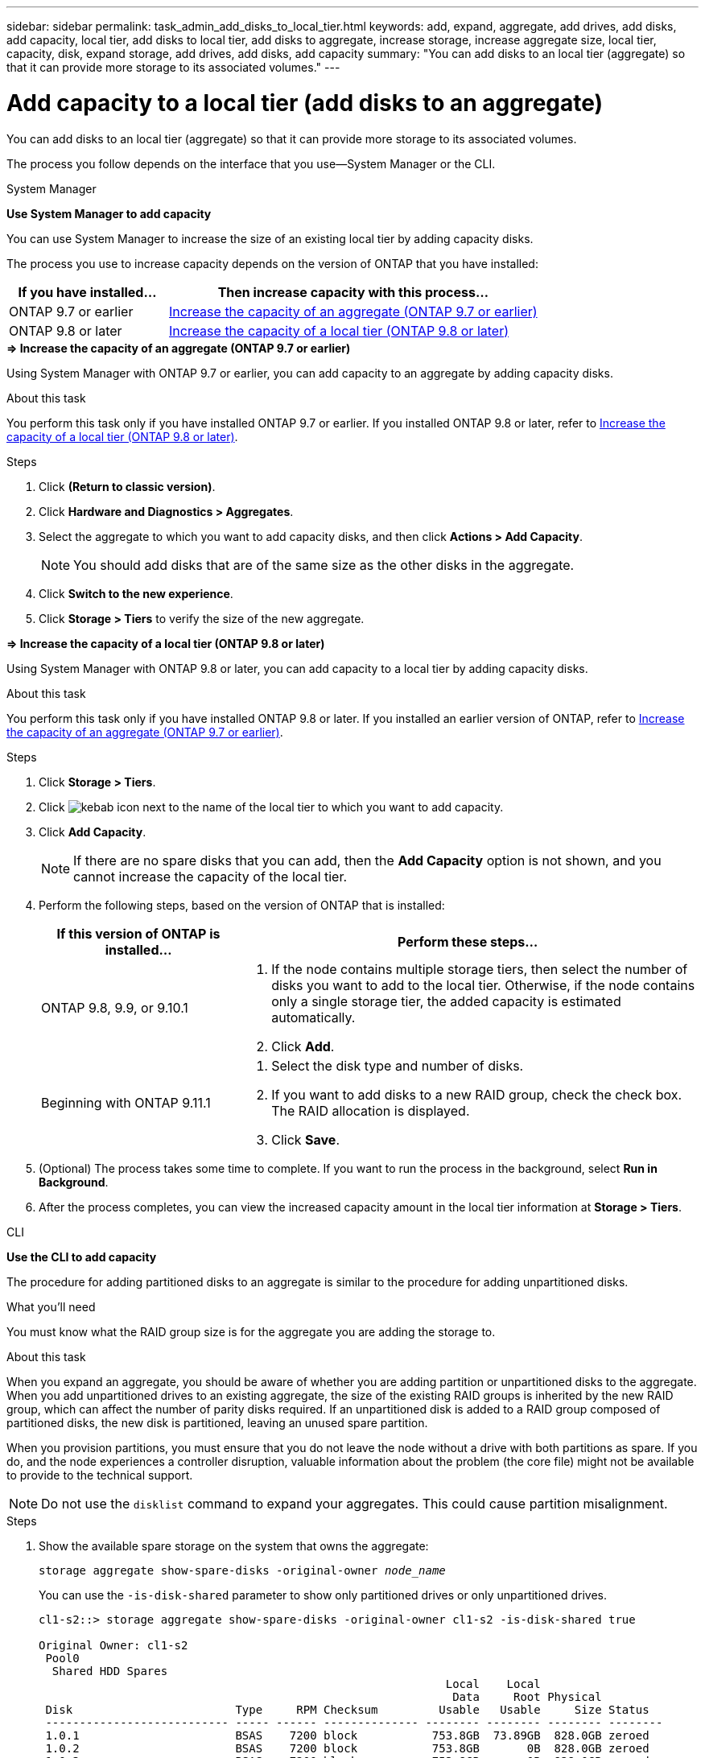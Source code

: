---
sidebar: sidebar
permalink: task_admin_add_disks_to_local_tier.html
keywords: add, expand, aggregate, add drives, add disks, add capacity, local tier, add disks to local tier, add disks to aggregate, increase storage, increase aggregate size, local tier, capacity, disk, expand storage, add drives, add disks, add capacity
summary: "You can add disks to an local tier (aggregate) so that it can provide more storage to its associated volumes."
---

= Add capacity to a local tier (add disks to an aggregate)
:toc: macro
:toclevels: 1
:hardbreaks:
:nofooter:
:icons: font
:linkattrs:
:imagesdir: ./media/

[.lead]
You can add disks to an local tier (aggregate) so that it can provide more storage to its associated volumes.

The process you follow depends on the interface that you use--System Manager or the CLI.

[role="tabbed-block"]
====

.System Manager
--
*Use System Manager to add capacity*

You can use System Manager to increase the size of an existing local tier by adding capacity disks.

The process you use to increase capacity depends on the version of ONTAP that you have installed:

[cols="30,70"]
|===

h| If you have installed...  h| Then increase capacity with this process...

a| ONTAP 9.7 or earlier
a| <<increase-cap-97-earlier,Increase the capacity of an aggregate (ONTAP 9.7 or earlier)>>

a| ONTAP 9.8 or later
a| <<increase-cap-98-later,Increase the capacity of a local tier (ONTAP 9.8 or later)>>

|===

[[increase-cap-97-earlier]]
.*&#8658; [red]#Increase the capacity of an aggregate (ONTAP 9.7 or earlier)#*

Using System Manager with ONTAP 9.7 or earlier, you can add capacity to an aggregate by adding capacity disks.

.About this task

You perform this task only if you have installed ONTAP 9.7 or earlier. If you installed ONTAP 9.8 or later, refer to <<increase-cap-98-later,Increase the capacity of a local tier (ONTAP 9.8 or later)>>.

.Steps

.	Click *(Return to classic version)*.

.	Click *Hardware and Diagnostics > Aggregates*.

.	Select the aggregate to which you want to add capacity disks, and then click *Actions > Add Capacity*.
+
NOTE: You should add disks that are of the same size as the other disks in the aggregate.

.	Click *Switch to the new experience*.

.	Click *Storage > Tiers* to verify the size of the new aggregate.

[[increase-cap-98-later]]
.*&#8658; [red]#Increase the capacity of a local tier (ONTAP 9.8 or later)#*

Using System Manager with ONTAP 9.8 or later, you can add capacity to a local tier by adding capacity disks.

.About this task

You perform this task only if you have installed ONTAP 9.8 or later.  If you installed an earlier version of ONTAP, refer to <<increase-cap-97-earlier,Increase the capacity of an aggregate (ONTAP 9.7 or earlier)>>.

.Steps

. Click *Storage > Tiers*.

. Click image:icon_kabob.gif[kebab icon] next to the name of the local tier to which you want to add capacity.

. Click *Add Capacity*.
+
NOTE: If there are no spare disks that you can add, then the *Add Capacity* option is not shown, and you cannot increase the capacity of the local tier.

. Perform the following steps, based on the version of ONTAP that is installed:
+
[cols="30,70"]
|===

h| If this version of ONTAP is installed...  h| Perform these steps...

a| ONTAP 9.8, 9.9, or 9.10.1
a|
. If the node contains multiple storage tiers, then select the number of disks you want to add to the local tier.  Otherwise, if the node contains only a single storage tier, the added capacity is estimated automatically.
. Click *Add*.

a| Beginning with ONTAP 9.11.1
a|
. Select the disk type and number of disks.
. If you want to add disks to a new RAID group, check the check box.  The RAID allocation is displayed.
. Click *Save*.

|===

. (Optional) The process takes some time to complete. If you want to run the process in the background, select *Run in Background*.

. After the process completes, you can view the increased capacity amount in the local tier information at *Storage > Tiers*.

// 12-02-2021, BURT 1396563
// 08-30-2022, BURT 1485072
--

.CLI

--
*Use the CLI to add capacity*

The procedure for adding partitioned disks to an aggregate is similar to the procedure for adding unpartitioned disks.

.What you'll need

You must know what the RAID group size is for the aggregate you are adding the storage to.

.About this task

When you expand an aggregate, you should be aware of whether you are adding partition or unpartitioned disks to the aggregate. When you add unpartitioned drives to an existing aggregate, the size of the existing RAID groups is inherited by the new RAID group, which can affect the number of parity disks required. If an unpartitioned disk is added to a RAID group composed of partitioned disks, the new disk is partitioned, leaving an unused spare partition.

When you provision partitions, you must ensure that you do not leave the node without a drive with both partitions as spare. If you do, and the node experiences a controller disruption, valuable information about the problem (the core file) might not be available to provide to the technical support.

NOTE: Do not use the `disklist` command to expand your aggregates. This could cause partition misalignment.

.Steps

. Show the available spare storage on the system that owns the aggregate:
+
`storage aggregate show-spare-disks -original-owner _node_name_`
+
You can use the `-is-disk-shared` parameter to show only partitioned drives or only unpartitioned drives.
+
----
cl1-s2::> storage aggregate show-spare-disks -original-owner cl1-s2 -is-disk-shared true

Original Owner: cl1-s2
 Pool0
  Shared HDD Spares
                                                            Local    Local
                                                             Data     Root Physical
 Disk                        Type     RPM Checksum         Usable   Usable     Size Status
 --------------------------- ----- ------ -------------- -------- -------- -------- --------
 1.0.1                       BSAS    7200 block           753.8GB  73.89GB  828.0GB zeroed
 1.0.2                       BSAS    7200 block           753.8GB       0B  828.0GB zeroed
 1.0.3                       BSAS    7200 block           753.8GB       0B  828.0GB zeroed
 1.0.4                       BSAS    7200 block           753.8GB       0B  828.0GB zeroed
 1.0.8                       BSAS    7200 block           753.8GB       0B  828.0GB zeroed
 1.0.9                       BSAS    7200 block           753.8GB       0B  828.0GB zeroed
 1.0.10                      BSAS    7200 block                0B  73.89GB  828.0GB zeroed
2 entries were displayed.
----

. Show the current RAID groups for the aggregate:
+
`storage aggregate show-status _aggr_name_`
+
----
cl1-s2::> storage aggregate show-status -aggregate data_1

Owner Node: cl1-s2
 Aggregate: data_1 (online, raid_dp) (block checksums)
  Plex: /data_1/plex0 (online, normal, active, pool0)
   RAID Group /data_1/plex0/rg0 (normal, block checksums)
                                                              Usable Physical
     Position Disk                        Pool Type     RPM     Size     Size Status
     -------- --------------------------- ---- ----- ------ -------- -------- ----------
     shared   1.0.10                       0   BSAS    7200  753.8GB  828.0GB (normal)
     shared   1.0.5                        0   BSAS    7200  753.8GB  828.0GB (normal)
     shared   1.0.6                        0   BSAS    7200  753.8GB  828.0GB (normal)
     shared   1.0.11                       0   BSAS    7200  753.8GB  828.0GB (normal)
     shared   1.0.0                        0   BSAS    7200  753.8GB  828.0GB (normal)
5 entries were displayed.
----

. Simulate adding the storage to the aggregate:
+
`storage aggregate add-disks -aggregate _aggr_name_ -diskcount _number_of_disks_or_partitions_ -simulate true`
+
You can see the result of the storage addition without actually provisioning any storage. If any warnings are displayed from the simulated command, you can adjust the command and repeat the simulation.
+
----
cl1-s2::> storage aggregate add-disks data_1 -diskcount 5 -simulate true

Addition of disks would succeed for aggregate "data_1" on node "cl1-s2". The
following disks would be used to add to the aggregate: 1.0.2, 1.0.3, 1.0.4, 1.0.8, 1.0.9.
----

. Add the storage to the aggregate:
+
`storage aggregate add-disks -aggregate _aggr_name_ -raidgroup new -diskcount _number_of_disks_or_partitions_`
+
When creating a Flash Pool aggregate, if you are adding disks with a different checksum than the aggregate, or if you are adding disks to a mixed checksum aggregate, you must use the `-checksumstyle` parameter.
+
If you are adding disks to a Flash Pool aggregate, you must use the `-disktype` parameter to specify the disk type.
+
You can use the `-disksize` parameter to specify a size of the disks to add. Only disks with approximately the specified size are selected for addition to the aggregate.
+
----
cl1-s2::> storage aggregate add-disks -aggregate data_1 -raidgroup new -diskcount 5
----

. Verify that the storage was added successfully:
+
`storage aggregate show-status -aggregate _aggr_name_`
+
----
cl1-s2::> storage aggregate show-status -aggregate data_1

Owner Node: cl1-s2
 Aggregate: data_1 (online, raid_dp) (block checksums)
  Plex: /data_1/plex0 (online, normal, active, pool0)
   RAID Group /data_1/plex0/rg0 (normal, block checksums)
                                                              Usable Physical
     Position Disk                        Pool Type     RPM     Size     Size Status
     -------- --------------------------- ---- ----- ------ -------- -------- ----------
     shared   1.0.10                       0   BSAS    7200  753.8GB  828.0GB (normal)
     shared   1.0.5                        0   BSAS    7200  753.8GB  828.0GB (normal)
     shared   1.0.6                        0   BSAS    7200  753.8GB  828.0GB (normal)
     shared   1.0.11                       0   BSAS    7200  753.8GB  828.0GB (normal)
     shared   1.0.0                        0   BSAS    7200  753.8GB  828.0GB (normal)
     shared   1.0.2                        0   BSAS    7200  753.8GB  828.0GB (normal)
     shared   1.0.3                        0   BSAS    7200  753.8GB  828.0GB (normal)
     shared   1.0.4                        0   BSAS    7200  753.8GB  828.0GB (normal)
     shared   1.0.8                        0   BSAS    7200  753.8GB  828.0GB (normal)
     shared   1.0.9                        0   BSAS    7200  753.8GB  828.0GB (normal)
10 entries were displayed.
----

. Verify that the node still has at least one drive with both the root partition and the data partition as spare:
+
`storage aggregate show-spare-disks -original-owner _node_name_`
+
----
cl1-s2::> storage aggregate show-spare-disks -original-owner cl1-s2 -is-disk-shared true

Original Owner: cl1-s2
 Pool0
  Shared HDD Spares
                                                            Local    Local
                                                             Data     Root Physical
 Disk                        Type     RPM Checksum         Usable   Usable     Size Status
 --------------------------- ----- ------ -------------- -------- -------- -------- --------
 1.0.1                       BSAS    7200 block           753.8GB  73.89GB  828.0GB zeroed
 1.0.10                      BSAS    7200 block                0B  73.89GB  828.0GB zeroed
2 entries were displayed.
----
--
====

// BURT 1485072, 08-30-2022
